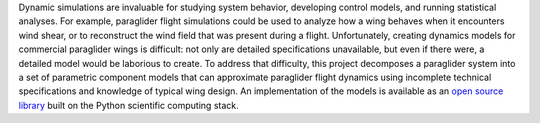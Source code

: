 .. only:: html or singlehtml

   ********
   Abstract
   ********

.. raw:: latex

   \csuabstract


.. Remember: "Tell a complete story in the abstract."

Dynamic simulations are invaluable for studying system behavior, developing
control models, and running statistical analyses. For example, paraglider
flight simulations could be used to analyze how a wing behaves when it
encounters wind shear, or to reconstruct the wind field that was present during
a flight. Unfortunately, creating dynamics models for commercial paraglider
wings is difficult: not only are detailed specifications unavailable, but even
if there were, a detailed model would be laborious to create. To address that
difficulty, this project decomposes a paraglider system into a set of
parametric component models that can approximate paraglider flight dynamics
using incomplete technical specifications and knowledge of typical wing design.
An implementation of the models is available as an `open source library
<https://github.com/pfheatwole/glidersim>`__ built on the Python scientific
computing stack.


.. FIXME: discuss?

   The resulting system models include features ..., and are suitable for ...

   The models estimate the inertia and aerodynamics from scratch!
